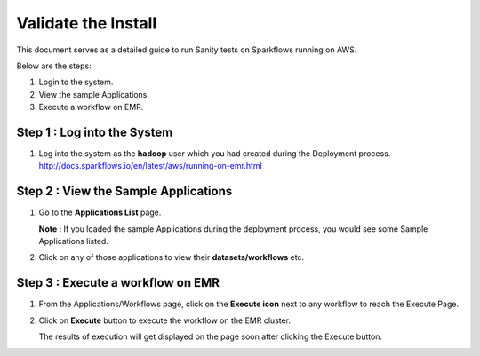 Validate the Install
============================

This document serves as a detailed guide to run Sanity tests on Sparkflows running on AWS.

Below are the steps:

1. Login to the system.
2. View the sample Applications.
3. Execute a workflow on EMR.

Step 1 : Log into the System
-------------------

#. Log into the system as the **hadoop** user which you had created during the Deployment process.
   http://docs.sparkflows.io/en/latest/aws/running-on-emr.html

Step 2 : View the Sample Applications
----------------------------

#. Go to the **Applications List** page.
  
   **Note :** If you loaded the sample Applications during the deployment process, you would see some Sample Applications listed.

#. Click on any of those applications to view their **datasets/workflows** etc.

Step 3 : Execute a workflow on EMR
------------------

#. From the Applications/Workflows page, click on the **Execute icon** next to any workflow to reach the Execute Page.
#. Click on **Execute** button to execute the workflow on the EMR cluster.
   
   The results of execution will get displayed on the page soon after clicking the Execute button.
